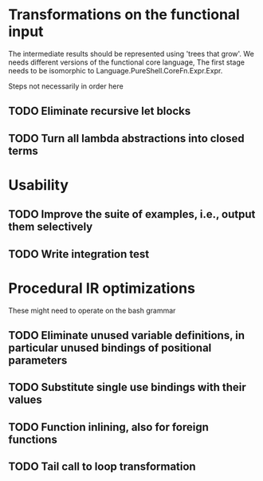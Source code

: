 * Transformations on the functional input
  The intermediate results should be represented using 'trees that
  grow'. We needs different versions of the functional core language,
  The first stage needs to be isomorphic to
  Language.PureShell.CoreFn.Expr.Expr.

  Steps not necessarily in order here
** TODO Eliminate recursive let blocks
** TODO Turn all lambda abstractions into closed terms

* Usability
** TODO Improve the suite of examples, i.e., output them selectively
** TODO Write integration test

* Procedural IR optimizations
  These might need to operate on the bash grammar
** TODO Eliminate unused variable definitions, in particular unused bindings of positional parameters
** TODO Substitute single use bindings with their values
** TODO Function inlining, also for foreign functions
** TODO Tail call to loop transformation
